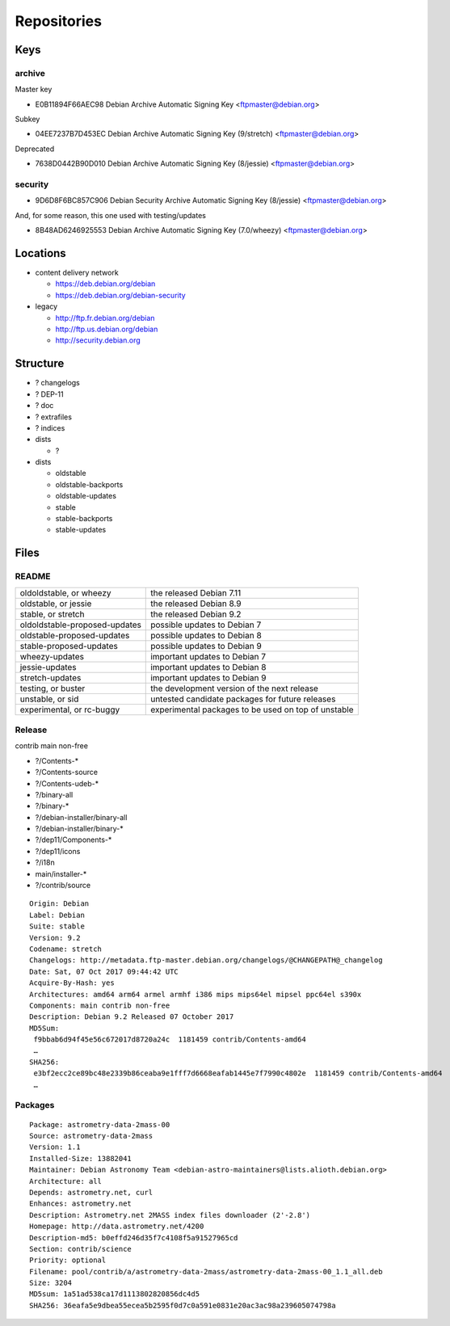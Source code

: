 ************
Repositories
************

Keys
====

archive
-------

Master key

* E0B11894F66AEC98 Debian Archive Automatic Signing Key <ftpmaster@debian.org>

Subkey

* 04EE7237B7D453EC Debian Archive Automatic Signing Key (9/stretch) <ftpmaster@debian.org>

Deprecated

* 7638D0442B90D010 Debian Archive Automatic Signing Key (8/jessie) <ftpmaster@debian.org>

security
--------

* 9D6D8F6BC857C906 Debian Security Archive Automatic Signing Key (8/jessie) <ftpmaster@debian.org>

And, for some reason, this one used with testing/updates

* 8B48AD6246925553 Debian Archive Automatic Signing Key (7.0/wheezy) <ftpmaster@debian.org>

Locations
=========

* content delivery network

  * https://deb.debian.org/debian
  * https://deb.debian.org/debian-security

* legacy

  * http://ftp.fr.debian.org/debian
  * http://ftp.us.debian.org/debian
  * http://security.debian.org

Structure
=========

* ? changelogs
* ? DEP-11
* ? doc
* ? extrafiles
* ? indices

* dists

  * ?

* dists

  * oldstable
  * oldstable-backports
  * oldstable-updates
  * stable
  * stable-backports
  * stable-updates

Files
=====

README
------

============================= ===================================================
oldoldstable, or wheezy       the released Debian 7.11
oldstable, or jessie          the released Debian 8.9
stable, or stretch            the released Debian 9.2
oldoldstable-proposed-updates possible updates to Debian 7
oldstable-proposed-updates    possible updates to Debian 8
stable-proposed-updates       possible updates to Debian 9
wheezy-updates                important updates to Debian 7
jessie-updates                important updates to Debian 8
stretch-updates               important updates to Debian 9
testing, or buster            the development version of the next release
unstable, or sid              untested candidate packages for future releases
experimental, or rc-buggy     experimental packages to be used on top of unstable
============================= ===================================================

Release
-------

contrib main non-free

* ?/Contents-*
* ?/Contents-source
* ?/Contents-udeb-*
* ?/binary-all
* ?/binary-*
* ?/debian-installer/binary-all
* ?/debian-installer/binary-*
* ?/dep11/Components-*
* ?/dep11/icons
* ?/i18n
* main/installer-*
* ?/contrib/source

::

  Origin: Debian
  Label: Debian
  Suite: stable
  Version: 9.2
  Codename: stretch
  Changelogs: http://metadata.ftp-master.debian.org/changelogs/@CHANGEPATH@_changelog
  Date: Sat, 07 Oct 2017 09:44:42 UTC
  Acquire-By-Hash: yes
  Architectures: amd64 arm64 armel armhf i386 mips mips64el mipsel ppc64el s390x
  Components: main contrib non-free
  Description: Debian 9.2 Released 07 October 2017
  MD5Sum:
   f9bbab6d94f45e56c672017d8720a24c  1181459 contrib/Contents-amd64
   …
  SHA256:
   e3bf2ecc2ce89bc48e2339b86ceaba9e1fff7d6668eafab1445e7f7990c4802e  1181459 contrib/Contents-amd64
   …

Packages
--------

::

  Package: astrometry-data-2mass-00
  Source: astrometry-data-2mass
  Version: 1.1
  Installed-Size: 13882041
  Maintainer: Debian Astronomy Team <debian-astro-maintainers@lists.alioth.debian.org>
  Architecture: all
  Depends: astrometry.net, curl
  Enhances: astrometry.net
  Description: Astrometry.net 2MASS index files downloader (2'-2.8')
  Homepage: http://data.astrometry.net/4200
  Description-md5: b0effd246d35f7c4108f5a91527965cd
  Section: contrib/science
  Priority: optional
  Filename: pool/contrib/a/astrometry-data-2mass/astrometry-data-2mass-00_1.1_all.deb
  Size: 3204
  MD5sum: 1a51ad538ca17d1113802820856dc4d5
  SHA256: 36eafa5e9dbea55ecea5b2595f0d7c0a591e0831e20ac3ac98a239605074798a

